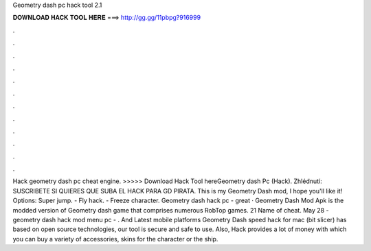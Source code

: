 Geometry dash pc hack tool 2.1

𝐃𝐎𝐖𝐍𝐋𝐎𝐀𝐃 𝐇𝐀𝐂𝐊 𝐓𝐎𝐎𝐋 𝐇𝐄𝐑𝐄 ===> http://gg.gg/11pbpg?916999

.

.

.

.

.

.

.

.

.

.

.

.

Hack geometry dash pc cheat engine. >>>>> Download Hack Tool hereGeometry dash Pc (Hack). Zhlédnutí: SUSCRIBETE SI QUIERES QUE SUBA EL HACK PARA GD PIRATA. This is my Geometry Dash mod, I hope you'll like it! Options: Super jump. - Fly hack. - Freeze character. Geometry dash hack pc -  great  · Geometry Dash Mod Apk is the modded version of Geometry dash game that comprises numerous RobTop games. 21 Name of cheat. May 28 - geometry dash hack mod menu pc - . And Latest mobile platforms Geometry Dash speed hack for mac (bit slicer) has based on open source technologies, our tool is secure and safe to use. Also, Hack provides a lot of money with which you can buy a variety of accessories, skins for the character or the ship.